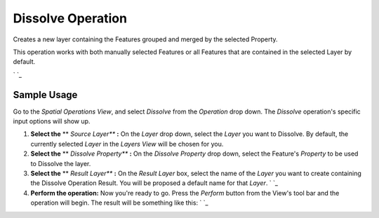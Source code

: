 


Dissolve Operation
~~~~~~~~~~~~~~~~~~

Creates a new layer containing the Features grouped and merged by the
selected Property.

This operation works with both manually selected Features or all
Features that are contained in the selected Layer by default.

` `_




Sample Usage
------------


Go to the *Spatial Operations View*, and select *Dissolve* from the
*Operation* drop down.
The *Dissolve* operation's specific input options will show up.




#. **Select the** ** *Source Layer*** **:** On the *Layer* drop down,
   select the *Layer* you want to Dissolve. By default, the currently
   selected *Layer* in the *Layers View* will be chosen for you.
#. **Select the** ** *Dissolve Property*** **:** On the *Dissolve
   Property* drop down, select the Feature's *Property* to be used to
   Dissolve the layer.
#. **Select the** ** *Result Layer*** **:** On the *Result Layer* box,
   select the name of the *Layer* you want to create containing the
   Dissolve Operation Result. You will be proposed a default name for
   that *Layer*. ` `_
#. **Perform the operation:** Now you're ready to go. Press the
   *Perform* button from the View's tool bar and the operation will
   begin. The result will be something like this: ` `_




